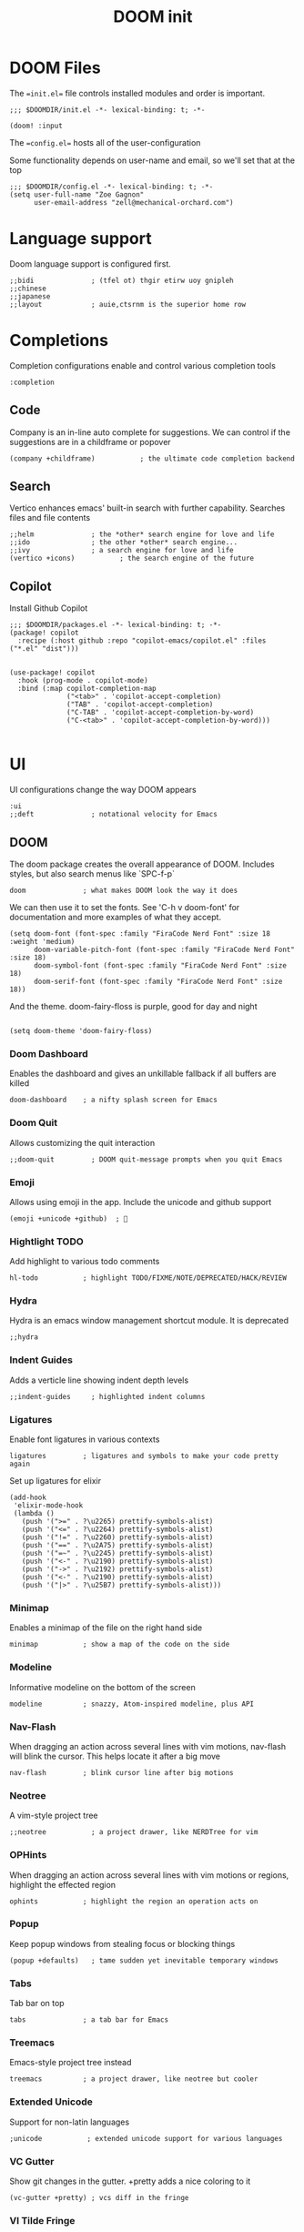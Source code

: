 #+TITLE: DOOM init
#+auto-tangle: true

* DOOM Files
:PROPERTIES:
:header-args: :comments org
:END:

The ==init.el== file controls installed modules and order is important.

#+begin_src elisp :tangle init.el
;;; $DOOMDIR/init.el -*- lexical-binding: t; -*-

(doom! :input
#+end_src

The ==config.el== hosts all of the user-configuration

Some functionality depends on user-name and email, so we'll set that at the top
#+begin_src elisp :tangle config.el
;;; $DOOMDIR/config.el -*- lexical-binding: t; -*-
(setq user-full-name "Zoe Gagnon"
      user-email-address "zell@mechanical-orchard.com")
#+end_src

* Language support
:PROPERTIES:
:header-args: :comments org
:END:

Doom language support is configured first.

#+begin_src elisp :tangle init.el
       ;;bidi              ; (tfel ot) thgir etirw uoy gnipleh
       ;;chinese
       ;;japanese
       ;;layout            ; auie,ctsrnm is the superior home row
#+end_src

* Completions
:PROPERTIES:
:header-args: :comments org
:END:

Completion configurations enable and control various completion tools

#+begin_src elisp :tangle init.el
       :completion
#+end_src

** Code
:PROPERTIES:
:header-args: :comments org
:END:

Company is an in-line auto complete for suggestions. We can control if the suggestions are
in a childframe or popover

#+begin_src elisp :tangle init.el
       (company +childframe)           ; the ultimate code completion backend
#+end_src

** Search
:PROPERTIES:
:header-args: :comments org
:END:

Vertico enhances emacs' built-in search with further capability. Searches files and file contents
#+begin_src elisp :tangle init.el
       ;;helm              ; the *other* search engine for love and life
       ;;ido               ; the other *other* search engine...
       ;;ivy               ; a search engine for love and life
       (vertico +icons)           ; the search engine of the future
#+end_src

** Copilot
Install Github Copilot

#+begin_src elisp :tangle packages.el
;;; $DOOMDIR/packages.el -*- lexical-binding: t; -*-
(package! copilot
  :recipe (:host github :repo "copilot-emacs/copilot.el" :files ("*.el" "dist")))
#+end_src

#+begin_src elisp :tangle config.el

(use-package! copilot
  :hook (prog-mode . copilot-mode)
  :bind (:map copilot-completion-map
              ("<tab>" . 'copilot-accept-completion)
              ("TAB" . 'copilot-accept-completion)
              ("C-TAB" . 'copilot-accept-completion-by-word)
              ("C-<tab>" . 'copilot-accept-completion-by-word)))

#+end_src
* UI
:PROPERTIES:
:header-args: :comments org
:END:

UI configurations change the way DOOM appears
#+begin_src elisp :tangle init.el
       :ui
       ;;deft              ; notational velocity for Emacs
#+end_src

** DOOM
:PROPERTIES:
:header-args: :comments org
:END:

The doom package creates the overall appearance of DOOM. Includes styles, but also search menus
like `SPC-f-p`

#+begin_src elisp :tangle init.el
       doom              ; what makes DOOM look the way it does
#+end_src

We can then use it to set the fonts. See 'C-h v doom-font' for documentation and more examples of what they
 accept.
#+begin_src elisp :tangle config.el
(setq doom-font (font-spec :family "FiraCode Nerd Font" :size 18 :weight 'medium)
      doom-variable-pitch-font (font-spec :family "FiraCode Nerd Font" :size 18)
      doom-symbol-font (font-spec :family "FiraCode Nerd Font" :size 18)
      doom-serif-font (font-spec :family "FiraCode Nerd Font" :size 18))
#+end_src

And the theme. doom-fairy-floss is purple, good for day and night
#+begin_src elisp :tangle config.el

(setq doom-theme 'doom-fairy-floss)
#+end_src

*** Doom Dashboard

Enables the dashboard and gives an unkillable fallback if all buffers are killed
#+begin_src elist :tangle init.el
       doom-dashboard    ; a nifty splash screen for Emacs
#+end_src

*** Doom Quit

Allows customizing the quit interaction

#+begin_src elisp :tangle init.el
       ;;doom-quit         ; DOOM quit-message prompts when you quit Emacs
#+end_src

*** Emoji

Allows using emoji in the app. Include the unicode and github support

#+begin_src elisp :tangle init.el
       (emoji +unicode +github)  ; 🙂
#+end_src

*** Hightlight TODO

Add highlight to various todo comments

#+begin_src elisp :tangle init.el
       hl-todo           ; highlight TODO/FIXME/NOTE/DEPRECATED/HACK/REVIEW
#+end_src

*** Hydra

Hydra is an emacs window management shortcut module. It is deprecated

#+begin_src elisp :tangle init.el
       ;;hydra
#+end_src

*** Indent Guides

Adds a verticle line showing indent depth levels

#+begin_src elisp :tangle init.el
       ;;indent-guides     ; highlighted indent columns
#+end_src

*** Ligatures

Enable font ligatures in various contexts

#+begin_src elisp :tangle init.el
       ligatures         ; ligatures and symbols to make your code pretty again
#+end_src

Set up ligatures for elixir
#+begin_src elisp :tangle config.el
(add-hook
 'elixir-mode-hook
 (lambda ()
   (push '(">=" . ?\u2265) prettify-symbols-alist)
   (push '("<=" . ?\u2264) prettify-symbols-alist)
   (push '("!=" . ?\u2260) prettify-symbols-alist)
   (push '("==" . ?\u2A75) prettify-symbols-alist)
   (push '("=~" . ?\u2245) prettify-symbols-alist)
   (push '("<-" . ?\u2190) prettify-symbols-alist)
   (push '("->" . ?\u2192) prettify-symbols-alist)
   (push '("<-" . ?\u2190) prettify-symbols-alist)
   (push '("|>" . ?\u25B7) prettify-symbols-alist)))
 #+end_src

*** Minimap

Enables a minimap of the file on the right hand side

#+begin_src elisp :tangle init.el
       minimap           ; show a map of the code on the side
#+end_src

*** Modeline

Informative modeline on the bottom of the screen

#+begin_src elisp :tangle init.el
       modeline          ; snazzy, Atom-inspired modeline, plus API
#+end_src

*** Nav-Flash

When dragging an action across several lines with vim motions, nav-flash will blink the cursor. This helps locate
it after a big move

#+begin_src elisp :tangle init.el
       nav-flash         ; blink cursor line after big motions
#+end_src

*** Neotree

A vim-style project tree
#+begin_src elisp :tangle init.el
       ;;neotree           ; a project drawer, like NERDTree for vim
#+end_src

*** OPHints

When dragging an action across several lines with vim motions or regions, highlight the effected region
#+begin_src elisp :tangle init.el
       ophints           ; highlight the region an operation acts on
#+end_src

*** Popup

Keep popup windows from stealing focus or blocking things
#+begin_src elisp :tangle init.el
       (popup +defaults)   ; tame sudden yet inevitable temporary windows
#+end_src

*** Tabs

Tab bar on top
#+begin_src elisp :tangle init.el
       tabs              ; a tab bar for Emacs
#+end_src

*** Treemacs

Emacs-style project tree instead
#+begin_src elisp :tangle init.el
       treemacs          ; a project drawer, like neotree but cooler
#+end_src

*** Extended Unicode

Support for non-latin languages
#+begin_src elisp :tangle init.el
        ;unicode           ; extended unicode support for various languages
#+end_src

*** VC Gutter

Show git changes in the gutter. +pretty adds a nice coloring to it
#+begin_src elisp :tangle init.el
       (vc-gutter +pretty) ; vcs diff in the fringe
#+end_src

*** VI Tilde Fringe

Show a ~ in the left fringe to indicate empty lines
#+begin_src elisp :tangle init.el
       vi-tilde-fringe   ; fringe tildes to mark beyond EOB
#+end_src

*** Window Select

Use the mouse to switch window
#+begin_src elisp :tangle init.el
       ;;window-select     ; visually switch windows
#+end_src

*** Workspaces

Add tabs and persistant workspaces
#+begin_src elisp :tangle init.el
       workspaces        ; tab emulation, persistence & separate workspaces
#+end_src

*** Zen Mode

Does a lot of changes that I don't like
#+begin_src elisp :tangle init.el
       ;;zen               ; distraction-free coding or writing
#+end_src

** Editor Modifications

*** Basic editor configuration

Tab Width
 #+begin_src elisp :tangle config.el

(setq-default tab-width 2)
 #+end_src


 Set a more reasonable default for opening a new client windw. The very small window
 causes a lot of thrash when the window manager grabs a hold of it
 #+begin_src elisp :tangle config.el

(if (display-graphic-p)
    (progn
      (setq initial-frame-alist
            '((tool-bar-lines . 0)
              (width . 200)
              (height . 400)
              )
            )
      )
  )
 #+end_src

A set of modules that change the way the editor works
#+begin_src elisp :tangle init.el
       :editor
#+end_src

*** Super-Save Mode
:PROPERTIES:
:header-args: :comments org
:END:

[[https://github.com/bbatsov/super-save][Super-Save]] is a minor mode to save on window events.

#+begin_src elisp :tangle packages.el
(package! super-save)
;(use-package! super-save)

#+end_src

In order for it to hook in to org mode, we need to load it after that
 #+begin_src elisp :tangle config.el

(after! org
  (super-save-mode +1))
 #+end_src

*** EVIL

Only way emacs is good
#+begin_src elisp :tangle init.el
       (evil +everywhere); come to the dark side, we have cookies
#+end_src

*** File Templates

Inserts a snippet when opening a blank file
#+begin_src elisp :tangle init.el
       file-templates    ; auto-snippets for empty files
#+end_src

*** Folding

Code folding. Not interesting, occasionaly useful. May delete it later
#+begin_src elisp :tangle init.el
fold              ; (nigh) universal code folding
#+end_src

*** Format

Auto-formatting. + doing it on save. Don't fight about brackets, please
#+begin_src elisp :tangle init.el
       (format +onsave)  ; automated prettiness
#+end_src

*** God Mode

Emacs people are pretty dramatic
#+begin_src elisp :tangle init.el
       ;;god               ; run Emacs commands without modifier keys
#+end_src

*** Lispy

Editor enhancements for when programing lisp
#+begin_src elisp :tangle init.el
       ;;lispy             ; vim for lisp, for people who don't like vim
#+end_src

*** Multiple Cursors

Enables multi-cursor editing via [[https://github.com/hlissner/evil-multiedit][Evil Multi-Edit]]
#+begin_src elisp :tangle init.el
       multiple-cursors  ; editing in many places at once
#+end_src

*** Text Object Editing

Makes emacs aware of [[https://github.com/clemera/objed][Text Objects]] and gives capability to navigate among them and manipulate them
#+begin_src elisp :tangle init.el
       ;;objed             ; text object editing for the innocent
#+end_src

*** Parinfer

Attempt to infer parenthesis for lisp code
#+begin_src elisp :tangle init.el
       ;;parinfer          ; turn lisp into python, sort of
#+end_src

*** Rotate Text

Given a configiguration with a list of text candidates, rotate between them with a keypress
#+begin_src elisp :tangle init.el
       ;;rotate-text       ; cycle region at point between text candidates
#+end_src

*** Snippets

Another way to expand text, this time for emacs only
#+begin_src elisp :tangle init.el
       snippets          ; my elves. They type so I don't have to
#+end_src

*** Word Wrap

Self explanatory
#+begin_src elisp :tangle init.el
       ;;word-wrap         ; soft wrapping with language-aware indent
#+end_src

** Emacs

This section of modules changes the way emacs works itsuls
#+begin_src elisp :tangle init.el
       :emacs
#+end_src

*** Dired

Directory navigation and editing. Not sure if I like it
#+begin_src elisp :tangle init.el
       dired             ; making dired pretty [functional]
#+end_src

*** Electric Indent

Smart auto indent
#+begin_src elisp :tangle init.el
       electric          ; smarter, keyword-based electric-indent
#+end_src

*** IBuffer

See what buffers are open and select among them
#+begin_src elisp :tangle init.el
       ibuffer         ; interactive buffer management
#+end_src

Set up ibuffer with projectile sorting

#+begin_src elisp :tangle config.el
(add-hook 'ibuffer-hook
          (lambda ()
            (ibuffer-projectile-set-filter-groups)
            (unless (eq ibuffer-sorting-mode 'alphabetic)
              (ibuffer-do-sort-by-alphabetic))))

#+end_src

*** Undo

Better undo
#+begin_src elisp :tangle init.el
       undo              ; persistent, smarter undo for your inevitable mistakes
#+end_src

*** VC

Git
#+begin_src elisp :tangle init.el
       vc                ; version-control and Emacs, sitting in a tree
#+end_src

** Terminals

In case your terminal isn't good enough, emacs is one too

#+begin_src elisp :tangle init.el
       :term
#+end_src

*** ESHell

elisp shell
#+begin_src elisp :tangle init.el
       ;;eshell            ; the elisp shell that works everywhere
#+end_src

*** Shell

a shell
#+begin_src elisp :tangle init.el
       ;;shell             ; simple shell REPL for Emacs
#+end_src

*** Term

terminal emulator
#+begin_src elisp :tangle init.el
       ;;term              ; basic terminal emulator for Emacs
#+end_src

*** VTerm

virtual terminal emulator
#+begin_src elisp :tangle init.el
       vterm             ; the best terminal emulation in Emacs
#+end_src

** Checkers

Checking syntax, spelling, stuff

#+begin_src elisp :tangle init.el
       :checkers
#+end_src

*** Syntax

Code syntax
#+begin_src elisp :tangle init.el
       syntax              ; tasing you for every semicolon you forget
#+end_src

*** Spelling

#+begin_src elisp :tangle init.el
       ;;(spell +flyspell) ; tasing you for misspelling mispelling
#+end_src

*** Grammar


#+begin_src elisp :tangle init.el
       ;;grammar           ; tasing grammar mistake every you make
#+end_src

** Tools

Cool tools for doing things - mostly command line

#+begin_src elisp :tangle init.el
       :tools
#+end_src

*** Ansible

Setting up computers remotely, the old way
#+begin_src elisp :tangle init.el
       ;;ansible
#+end_src

*** Biblio

Plug citations into latex
#+begin_src elisp :tangle init.el
       ;;biblio            ; Writes a PhD for you (citation needed)
#+end_src

*** Collab

Remote buffers for all the friends emacs users don't have
#+begin_src elisp :tangle init.el
       ;;collab            ; buffers with friends
#+end_src

*** Debugger

Sometimes you need to know what the code is actually doing
#+begin_src elisp :tangle init.el
       (debugger +lsp)          ; FIXME stepping through code, to help you add bugs
#+end_src

*** Direnv

Can't have per-directory environment without per-directory
#+begin_src elisp :tangle init.el
       direnv
#+end_src

*** Docker

Fake systems
#+begin_src elisp :tangle init.el
       ;;docker
#+end_src

*** Editorconfig

Getting the same settings as the team
#+begin_src elisp :tangle init.el
       editorconfig      ; let someone else argue about tabs vs spaces
#+end_src

*** EIN (Jupyter)

Isn't Jupyter just org mode for python?
#+begin_src elisp :tangle init.el
       ;;ein               ; tame Jupyter notebooks with emacs
#+end_src

*** Eval

Run emacs in emacs
#+begin_src elisp :tangle init.el
       (eval +overlay)     ; run code, run (also, repls)
#+end_src

*** Lookup

Finding things in your emacs
#+begin_src elisp :tangle init.el
       lookup              ; navigate your code and its documentation
#+end_src

*** LSP

What if emacs was an IDE? (It's not)
#+begin_src elisp :tangle init.el
       (lsp +peek)               ; M-x vscode
#+end_src

 Set global LSP options
 #+begin_src elisp *tangle config.el

(after! lsp-mode (
                  setq lsp-lens-enable t
                  lsp-ui-peek-enable t
                  lsp-ui-doc-enable nil
                  lsp-ui-doc-position 'bottom
                  lsp-ui-doc-max-height 70
                  lsp-ui-doc-max-width 150
                  lsp-ui-sideline-show-diagnostics t
                  lsp-ui-sideline-show-hover nil
                  lsp-ui-sideline-show-code-actions t
                  lsp-ui-sideline-diagnostic-max-lines 20
                  lsp-ui-sideline-ignore-duplicate t
                  lsp-ui-sideline-enable t))

 #+end_src
*** Magit

This is the worst name for a git client, and its an entirely different porcelain which I don't need
but it puts blame in the buffers
#+begin_src elisp :tangle init.el
       magit             ; a git porcelain for Emacs
#+end_src

*** Make

What if we didn't learn anything in the last 40 years (said from Emacs)
#+begin_src elisp :tangle init.el
       ;;make              ; run make tasks from Emacs
#+end_src

*** Password

Emacs can do everything (in a very mediocre way)
#+begin_src elisp :tangle init.el
       ;;pass              ; password manager for nerds
#+end_src

*** PDF

Do I want this?
#+begin_src elisp :tangle init.el
       ;;pdf               ; pdf enhancements
#+end_src

*** Prodigy

Monit but in emacs
#+begin_src elisp :tangle init.el
       ;;prodigy           ; FIXME managing external services & code builders
#+end_src

*** RGB

Strings
#+begin_src elisp :tangle init.el
       ;;rgb               ; creating color strings
#+end_src

*** Taskrunner

Deprecated
#+begin_src elisp :tangle init.el
       ;;taskrunner        ; taskrunner for all your projects
#+end_src

*** Terraform

I do this at work!
#+begin_src elisp :tangle init.el
       terraform         ; infrastructure as code
#+end_src

*** TMUX

For people without modern terminals
#+begin_src elisp :tangle init.el
       ;;tmux              ; an API for interacting with tmux
#+end_src

*** Tree-sitter

Make emacs understand what code should look like
#+begin_src elisp :tangle init.el
       tree-sitter       ; syntax and parsing, sitting in a tree...
#+end_src

*** Upload

seems overkill
#+begin_src elisp :tangle init.el
       ;;upload            ; map local to remote projects via ssh/ftp
#+end_src

** OS

Setting up your operating system
#+begin_src elisp :tangle init.el
       :os
#+end_src

*** MacOs compatibility
#+begin_src elisp :tangle init.el
       (:if (featurep :system 'macos) macos)  ; improve compatibility with macOS
#+end_src

*** TTY Compatibility

Might want this if I want emacs in a terminal ever
#+begin_src elisp :tangle init.el
       ;;tty               ; improve the terminal Emacs experience
#+end_src

** Programming Languages
#+begin_src elisp :tangle init.el
       :lang
#+end_src

*** Agda

Its esoteric and has good types - cool. You need a special keyboard - cooler
#+begin_src elisp :tangle init.el
       ;;agda              ; types of types of types of types...
#+end_src

*** Beancount

Emacs double entry book-keeping. Like acountants would use emacs
#+begin_src elisp :tangle init.el
       ;;beancount         ; mind the GAAP
#+end_src

*** CC

C or C**
#+begin_src elisp :tangle init.el
       (cc +lsp)         ; C > C++ == 1
#+end_src

*** Clojure

A lisp you can use for work
#+begin_src elisp :tangle init.el
       ;;clojure           ; java with a lisp
#+end_src

*** Common Lisp

A lisp proffesionals use for work
#+begin_src elisp :tangle init.el
       ;;common-lisp       ; if you've seen one lisp, you've seen them all
#+end_src

*** COQ

The theorem proving language
#+begin_src elisp :tangle init.el
       ;;coq               ; proofs-as-programs
#+end_src

*** Crystal

Everyone wants fast ruby, but not typed ruby
#+begin_src elisp :tangle init.el
       ;;crystal           ; ruby at the speed of c
#+end_src

*** C-Sharp

Cause Microsoft didn't own java
#+begin_src elisp :tangle init.el
       ;;csharp            ; unity, .NET, and mono shenanigans
#+end_src

*** Data

"Data" the language?
#+begin_src elisp :tangle init.el
       ;;data              ; config/data formats
#+end_src

*** Dart

What if you could make UIs, but with objects
#+begin_src elisp :tangle init.el
       ;;(dart +flutter)   ; paint ui and not much else
#+end_src

*** Dhall

Side-effect free config language
#+begin_src elisp :tangle init.el
       ;;dhall
#+end_src

*** Elixir

I guess its fine for work
#+begin_src elisp :tangle init.el
       (elixir +lsp)            ; erlang done right
#+end_src

#+begin_src elisp :tangle config.el
(setq lsp-elixir-fetch-deps nil)
(setq lsp-elixir-suggest-specs t)
(setq lsp-elixir-signature-after-complete t)
(setq lsp-elixir-enable-test-lenses t)
#+end_src


 Highlights *.elixir2 as well
 #+begin_src elisp :tangle config.el
(add-to-list 'auto-mode-alist '("\\.elixir2\\'" . elixir-mode))
 ;Create a buffer-local hook to run elixir-format on save, only when we enable elixir-mode.
(add-hook 'elixir-mode-hook
          (lambda () (add-hook 'before-save-hook 'elixir-format nil t)))
*** ELM
 Compile and test on save
 #+begin_src elisp :tangle config.el
(setq alchemist-hooks-test-on-save t)
(setq alchemist-hooks-compile-on-save t)
 #+end_src

Someone wanted haskell for flux loop
#+begin_src elisp :tangle init.el
       ;;elm               ; care for a cup of TEA?
#+end_src

*** ELisp

Use it for this thingy
#+begin_src elisp :tangle init.el
       emacs-lisp        ; drown in parentheses
#+end_src


*** Erlang

Doesn't know what a string is
#+begin_src elisp :tangle init.el
       ;;erlang            ; an elegant language for a more civilized age
#+end_src

*** Ess

Statistics?
#+begin_src elisp :tangle init.el
       ;;ess               ; emacs speaks statistics
#+end_src

*** Factor

Stack based and not popular, apparently
#+begin_src elisp :tangle init.el
       ;;factor
#+end_src

*** Faust

Sound processing language
#+begin_src elisp :tangle init.el
       ;;faust             ; dsp, but you get to keep your soul
#+end_src

*** Fortran

Older than bones, but still not dead
#+begin_src elisp :tangle init.el
       ;;fortran           ; in FORTRAN, GOD is REAL (unless declared INTEGER)
#+end_src

*** F#

What if Microsoft had a haskell
#+begin_src elisp :tangle init.el
       ;;fsharp            ; ML stands for Microsoft's Language
#+end_src

*** FStar

Somebody is working on it
#+begin_src elisp :tangle init.el
       ;;fstar             ; (dependent) types and (monadic) effects and Z3
#+end_src

*** GDScript

Godot script
#+begin_src elisp :tangle init.el
       ;;gdscript          ; the language you waited for
#+end_src

*** GoLang

Its fine
#+begin_src elisp :tangle init.el
       ;;(go +lsp)         ; the hipster dialect
#+end_src

*** GraphQL

Ask for what you need
#+begin_src elisp :tangle init.el
       ;;(graphql +lsp)    ; Give queries a REST
#+end_src

*** Haskell

The best, if you can get it to work
#+begin_src elisp :tangle init.el
       (haskell +lsp)    ; a language that's lazier than I am
#+end_src

*** HY

Lisp embedded in python
#+begin_src elisp :tangle init.el
       ;;hy                ; readability of scheme w/ speed of python
#+end_src

*** Idriss

Another typed functional language
#+begin_src elisp :tangle init.el
       ;;idris             ; a language you can depend on
#+end_src

*** JSON

YAML but with more quotes
#+begin_src elisp :tangle init.el
       json              ; At least it ain't XML
#+end_src

*** Java

Write once, debug everywhere
#+begin_src elisp :tangle init.el
       ;;(java +lsp)       ; the poster child for carpal tunnel syndrome
#+end_src

*** Javascript

Runs in the operating system of the present (browser)
#+begin_src elisp :tangle init.el
       ;;javascript        ; all(hope(abandon(ye(who(enter(here))))))
#+end_src

*** Julia

#+begin_src elisp :tangle init.el
       ;;julia             ; a better, faster MATLAB
#+end_src

*** Kotlin

Java++
#+begin_src elisp :tangle init.el
       ;;kotlin            ; a better, slicker Java(Script)
#+end_src

*** Latex

Make a resume
#+begin_src elisp :tangle init.el
       ;;latex             ; writing papers in Emacs has never been so fun
#+end_src

*** Lean

Another theorem prover
#+begin_src elisp :tangle init.el
       ;;lean              ; for folks with too much to prove
#+end_src

*** Ledger

Another book-keeper
#+begin_src elisp :tangle init.el
       ;;ledger            ; be audit you can be
#+end_src

*** Lua

The best language to put in your langauge
#+begin_src elisp :tangle init.el
       ;;lua               ; one-based indices? one-based indices
#+end_src

*** Markdown

Its pretty low-lift
#+begin_src elisp :tangle init.el
       markdown          ; writing docs for people to ignore
#+end_src

*** Nim

Typed language again
#+begin_src elisp :tangle init.el
       ;;nim               ; python + lisp at the speed of c
#+end_src

*** Nix

The OS controller
#+begin_src elisp :tangle init.el
       nix               ; I hereby declare "nix geht mehr!"
#+end_src

*** OCaml

Pretty good
#+begin_src elisp :tangle init.el
       ;;ocaml             ; an objective camel
#+end_src

*** Org

Not logseq
#+begin_src elisp :tangle init.el
       org               ; organize your plain life in plain text
#+end_src

 Make sure org mode can tangle some basics. Also prompt to tangle after save - works with auto save
 #+begin_src elisp :tangle config.el

(org-babel-do-load-languages
 'org-babel-load-languages
 '(
   (shell . t)
   (emacs-lisp . t)
   ))

(add-hook 'after-save-hook (lambda ()(if (y-or-n-p "Tangle?")(org-babel-tangle))) nil t)
 #+end_src

 If you use `org' and don't want your org files in the default location below,
 change `org-directory'. It must be set before org loads!
 #+begin_src elisp :tangle config.el

(setq org-directory "~/org/")
 #+end_src

*** PHP

oh god oh god
#+begin_src elisp :tangle init.el
       ;;php               ; perl's insecure younger brother
#+end_src

*** PlantUML

UML D:
#+begin_src elisp :tangle init.el
       ;;plantuml          ; diagrams for confusing people more
#+end_src

*** Purescript

They tried
#+begin_src elisp :tangle init.el
       ;;purescript        ; javascript, but functional
#+end_src

*** Python

Misplaced principals
#+begin_src elisp :tangle init.el
       ;;python            ; beautiful is better than ugly
#+end_src

*** QT

It works
#+begin_src elisp :tangle init.el
       ;;qt                ; the 'cutest' gui framework ever
#+end_src

*** Racket

Language definer
#+begin_src elisp :tangle init.el
       ;;racket            ; a DSL for DSLs
#+end_src

*** Raku

perl
#+begin_src elisp :tangle init.el
       ;;raku              ; the artist formerly known as perl6
#+end_src

*** Rest

I guess emacs does this too
#+begin_src elisp :tangle init.el
       ;;rest              ; Emacs as a REST client
#+end_src

*** RST

Another one
#+begin_src elisp :tangle init.el
       ;;rst               ; ReST in peace
#+end_src

*** Ruby

Big mistake
#+begin_src elisp :tangle init.el
;;(ruby +rails)     ; 1.step {|i| p "Ruby is #{i.even? ? 'love' : 'life'}"}
#+end_src

*** Rust

Make it fast, make it safe
#+begin_src elisp :tangle init.el
       ;;(rust +lsp)       ; Fe2O3.unwrap().unwrap().unwrap().unwrap()
#+end_src

*** Scala

Like 10 languages in one
#+begin_src elisp :tangle init.el
       ;;scala             ; java, but good
#+end_src

*** Scheme

A good lisp
#+begin_src elisp :tangle init.el
       ;;(scheme +guile)   ; a fully conniving family of lisps
#+end_src

*** SH

Shell programming
#+begin_src elisp :tangle init.el
       sh                ; she sells {ba,z,fi}sh shells on the C xor
#+end_src

*** Standard ML

ML
#+begin_src elisp :tangle init.el
       ;;sml
#+end_src

*** Solidity

Blockchain 🤢
#+begin_src elisp :tangle init.el
       ;;solidity          ; do you need a blockchain? No.
#+end_src

*** Swift

Better than objective c?
#+begin_src elisp :tangle init.el
       ;;swift             ; who asked for emoji variables?
#+end_src

*** Terra

Standalone low-level language of lua
#+begin_src elisp :tangle init.el
       ;;terra             ; Earth and Moon in alignment for performance.
#+end_src

*** Web

Web?
#+begin_src elisp :tangle init.el
       ;;web               ; the tubes
#+end_src

*** YAML

JSON, with invisible brackets
#+begin_src elisp :tangle init.el
       yaml              ; JSON, but readable
#+end_src

*** Zig

Rust's less popular brother
#+begin_src elisp :tangle init.el
       ;;zig               ; C, but simpler
#+end_src

** Email

NO
#+begin_src elisp :tangle init.el
       :email
       ;;(mu4e +org +gmail)
       ;;notmuch
       ;;(wanderlust +gmail)
#+end_src

** Apps

Why not just use the real thing?
#+begin_src elisp :tangle init.el
       :app
       ;;calendar
       ;;emms
       ;;everywhere        ; *leave* Emacs!? You must be joking
       ;;irc               ; how neckbeards socialize
       ;;(rss +org)        ; emacs as an RSS reader
       ;;twitter           ; twitter client https://twitter.com/vnought
#+end_src

** Config
#+begin_src elisp :tangle init.el
       :config
       literate
       (default +bindings +smartparens)
)
#+end_src
#+end_src

* Packages
:PROPERTIES:
:header-args: :tangle packages.el :comments org
:END:
Here we will install any packages not found in the default modules


* Config for emacs - doom specifi
:PROPERTIES:
:header-args: :tangle config.el :comments org
:END:


Place your private configuration here! Remember, you do not need to run 'doom
 sync' after modifying this file!


 Some functionality uses this to identify you, e.g. GPG configuration, email
 clients, file templates and snippets. It is optional.
 (setq user-full-name "John Doe"
       user-mail-address "john@doe.com")
#+begin_src elisp
#+end_src


 Doom exposes five (optional) variables for controlling fonts in Doom:

 - `doom-font' -- the primary font to use
 - `doom-variable-pitch-font' -- a non-monospace font (where applicable)
 - `doom-big-font' -- used for `doom-big-font-mode'; use this for
   presentations or streaming.
 - `doom-symbol-font' -- for symbols
 - `doom-serif-font' -- for the `fixed-pitch-serif' face

 If you or Emacs can't find your font, use 'M-x describe-font' to look them
 up, `M-x eval-region' to execute elisp code, and 'M-x doom/reload-font' to
 refresh your font settings. If Emacs still can't find your font, it likely
 wasn't installed correctly. Font issues are rarely Doom issues!

 There are two ways to load a theme. Both assume the theme is installed and
 available. You can either set `doom-theme' or manually load a theme with the
 `load-theme' function. This is the default:

 This determines the style of line numbers in effect. If set to `nil', line
 numbers are disabled. For relative line numbers, set this to `relative'.


 Whenever you reconfigure a package, make sure to wrap your config in an
 `after!' block, otherwise Doom's defaults may override your settings. E.g.

   (after! PACKAGE
     (setq x y))

 The exceptions to this rule:

   - Setting file/directory variables (like `org-directory')
   - Setting variables which explicitly tell you to set them before their
     package is loaded (see 'C-h v VARIABLE' to look up their documentation).
   - Setting doom variables (which start with 'doom-' or '+').

 Here are some additional functions/macros that will help you configure Doom.

 - `load!' for loading external *.el files relative to this one
 - `use-package!' for configuring packages
 - `after!' for running code after a package has loaded
 - `add-load-path!' for adding directories to the `load-path', relative to
   this file. Emacs searches the `load-path' when you load packages with
   `require' or `use-package'.
 - `map!' for binding new keys

 To get information about any of these functions/macros, move the cursor over
 the highlighted symbol at press 'K' (non-evil users must press 'C-c c k').
 This will open documentation for it, including demos of how they are used.
 Alternatively, use `C-h o' to look up a symbol (functions, variables, faces,
 etc).

 You can also try 'gd' (or 'C-c c d') to jump to their definition and see how
 they are implemented.

 -----------------------
 ORG MODE


 accept completion from copilot and fallback to company
                                        ;(use-package! copilot
                                        ;  :hook (prog-mode . copilot-mode)
                                        ;  :bind (:map copilot-completion-map
                                        ;              ("<tab>" . 'copilot-accept-completion)
                                        ;              ("TAB" . 'copilot-accept-completion)
                                        ;              ("C-TAB" . 'copilot-accept-completion-by-word)
                                        ;              ("C-<tab>" . 'copilot-accept-completion-by-word)))

                                        ;(use-package org-auto-tangle
                                        ;  :load-path "site-lisp/org-auto-tangle/"
                                        ;  :defer t
                                        ;  :hook (org-mode . org-auto-tangle-mode))

 ELIXIR -----------------------

 Add highlighting and ligatures for elixer


Configure elixir-lsp
replace t with nil to disable.
